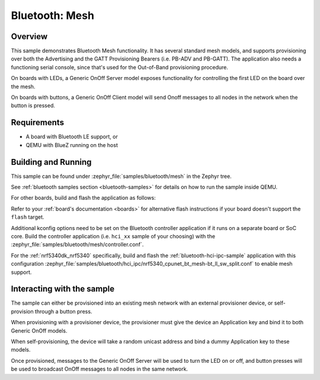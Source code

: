 .. _ble_mesh:

Bluetooth: Mesh
###############

Overview
********

This sample demonstrates Bluetooth Mesh functionality. It has several
standard mesh models, and supports provisioning over both the
Advertising and the GATT Provisioning Bearers (i.e. PB-ADV and PB-GATT).
The application also needs a functioning serial console, since that's
used for the Out-of-Band provisioning procedure.

On boards with LEDs, a Generic OnOff Server model exposes functionality for
controlling the first LED on the board over the mesh.

On boards with buttons, a Generic OnOff Client model will send Onoff messages
to all nodes in the network when the button is pressed.

Requirements
************

* A board with Bluetooth LE support, or
* QEMU with BlueZ running on the host

Building and Running
********************

This sample can be found under :zephyr_file:`samples/bluetooth/mesh` in the
Zephyr tree.

See :ref:`bluetooth samples section <bluetooth-samples>` for details on how
to run the sample inside QEMU.

For other boards, build and flash the application as follows:

.. zephyr-app-commands::
   :zephyr-app: samples/bluetooth/mesh
   :board: <board>
   :goals: flash
   :compact:

Refer to your :ref:`board's documentation <boards>` for alternative
flash instructions if your board doesn't support the ``flash`` target.

Additional kconfig options need to be set on the Bluetooth controller
application if it runs on a separate board or SoC core. Build the controller
application (i.e. ``hci_xx`` sample of your choosing) with the
:zephyr_file:`samples/bluetooth/mesh/controller.conf`.

For the :ref:`nrf5340dk_nrf5340` specifically, build and flash the
:ref:`bluetooth-hci-ipc-sample` application with this configuration
:zephyr_file:`samples/bluetooth/hci_ipc/nrf5340_cpunet_bt_mesh-bt_ll_sw_split.conf`
to enable mesh support.

Interacting with the sample
***************************

The sample can either be provisioned into an existing mesh network with an
external provisioner device, or self-provision through a button press.

When provisioning with a provisioner device, the provisioner must give the
device an Application key and bind it to both Generic OnOff models.

When self-provisioning, the device will take a random unicast address and
bind a dummy Application key to these models.

Once provisioned, messages to the Generic OnOff Server will be used to turn
the LED on or off, and button presses will be used to broadcast OnOff
messages to all nodes in the same network.
